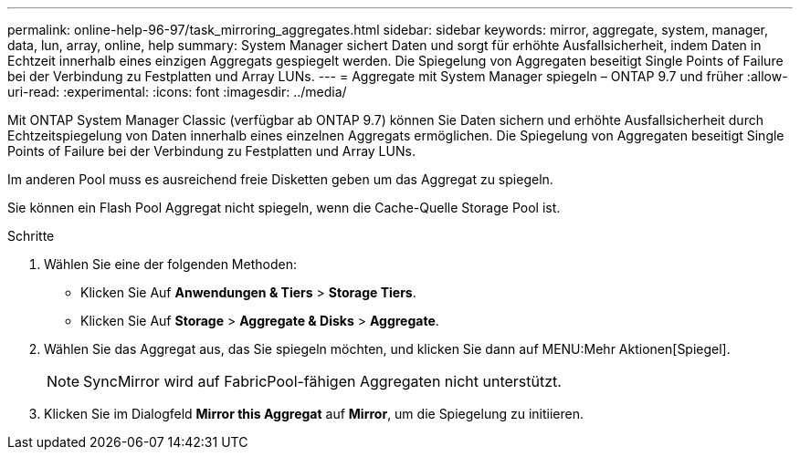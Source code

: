 ---
permalink: online-help-96-97/task_mirroring_aggregates.html 
sidebar: sidebar 
keywords: mirror, aggregate, system, manager, data, lun, array, online, help 
summary: System Manager sichert Daten und sorgt für erhöhte Ausfallsicherheit, indem Daten in Echtzeit innerhalb eines einzigen Aggregats gespiegelt werden. Die Spiegelung von Aggregaten beseitigt Single Points of Failure bei der Verbindung zu Festplatten und Array LUNs. 
---
= Aggregate mit System Manager spiegeln – ONTAP 9.7 und früher
:allow-uri-read: 
:experimental: 
:icons: font
:imagesdir: ../media/


[role="lead"]
Mit ONTAP System Manager Classic (verfügbar ab ONTAP 9.7) können Sie Daten sichern und erhöhte Ausfallsicherheit durch Echtzeitspiegelung von Daten innerhalb eines einzelnen Aggregats ermöglichen. Die Spiegelung von Aggregaten beseitigt Single Points of Failure bei der Verbindung zu Festplatten und Array LUNs.

Im anderen Pool muss es ausreichend freie Disketten geben um das Aggregat zu spiegeln.

Sie können ein Flash Pool Aggregat nicht spiegeln, wenn die Cache-Quelle Storage Pool ist.

.Schritte
. Wählen Sie eine der folgenden Methoden:
+
** Klicken Sie Auf *Anwendungen & Tiers* > *Storage Tiers*.
** Klicken Sie Auf *Storage* > *Aggregate & Disks* > *Aggregate*.


. Wählen Sie das Aggregat aus, das Sie spiegeln möchten, und klicken Sie dann auf MENU:Mehr Aktionen[Spiegel].
+
[NOTE]
====
SyncMirror wird auf FabricPool-fähigen Aggregaten nicht unterstützt.

====
. Klicken Sie im Dialogfeld *Mirror this Aggregat* auf *Mirror*, um die Spiegelung zu initiieren.

